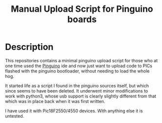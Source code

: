 #+title: Manual Upload Script for Pinguino boards

* Description

This repositories contains a minimal pinguino upload script for those
who at one time used the [[http://pinguino.cc][Pinguino]] ide and now just want to upload code
to PICs flashed with the pinguino bootloader, without needing to load
the whole hog.

It started life as a script I found in the pinguino sources itself,
but which since seems to have been deleted.  It underwent minor
modifications to work with python3, whose usb support is clearly
slightly different from that which was in place back when it was first
written.

I have used it with Pic18F2550/4550 devices.  With anything else it is
untested.
